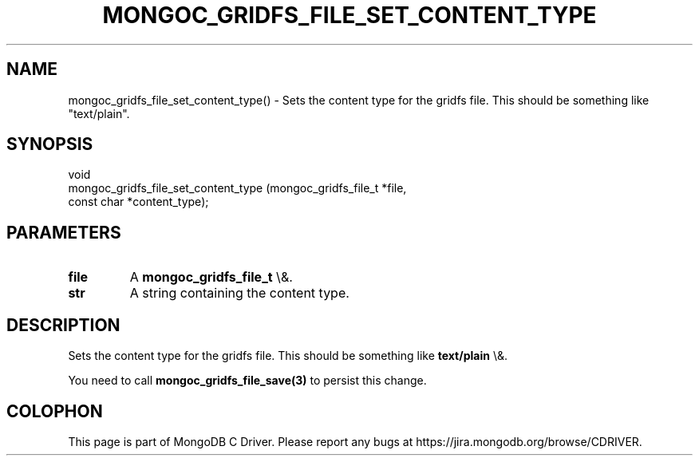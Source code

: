.\" This manpage is Copyright (C) 2016 MongoDB, Inc.
.\" 
.\" Permission is granted to copy, distribute and/or modify this document
.\" under the terms of the GNU Free Documentation License, Version 1.3
.\" or any later version published by the Free Software Foundation;
.\" with no Invariant Sections, no Front-Cover Texts, and no Back-Cover Texts.
.\" A copy of the license is included in the section entitled "GNU
.\" Free Documentation License".
.\" 
.TH "MONGOC_GRIDFS_FILE_SET_CONTENT_TYPE" "3" "2016\(hy03\(hy16" "MongoDB C Driver"
.SH NAME
mongoc_gridfs_file_set_content_type() \- Sets the content type for the gridfs file. This should be something like "text/plain".
.SH "SYNOPSIS"

.nf
.nf
void
mongoc_gridfs_file_set_content_type (mongoc_gridfs_file_t *file,
                                     const char           *content_type);
.fi
.fi

.SH "PARAMETERS"

.TP
.B
file
A
.B mongoc_gridfs_file_t
\e&.
.LP
.TP
.B
str
A string containing the content type.
.LP

.SH "DESCRIPTION"

Sets the content type for the gridfs file. This should be something like
.B "text/plain"
\e&.

You need to call
.B mongoc_gridfs_file_save(3)
to persist this change.


.B
.SH COLOPHON
This page is part of MongoDB C Driver.
Please report any bugs at https://jira.mongodb.org/browse/CDRIVER.